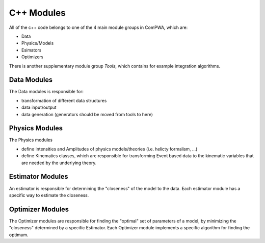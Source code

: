 C++ Modules
===========

All of the c++ code belongs to one of the 4 main module groups in ComPWA,
which are:

- Data
- Physics/Models
- Esimators
- Optimizers

There is another supplementary module group `Tools`, which contains for example
integration algorithms.

Data Modules
------------

The Data modules is responsible for:

- transformation of different data structures
- data input/output
- data generation (generators should be moved from tools to here)


Physics Modules
---------------

The Physics modules

- define Intensities and Amplitudes of physics models/theories
  (i.e. helicty formalism, ...)
- define Kinematics classes, which are responsible for transforming Event based
  data to the kinematic variables that are needed by the underlying theory.

Estimator Modules
-----------------

An estimator is responsible for determining the "closeness" of the model to the data.
Each estimator module has a specific way to estimate the closeness.

Optimizer Modules
-----------------

The Optimizer modules are responsible for finding the "optimal" set of
parameters of a model, by minimizing the "closeness" determined by a specific
Estimator.
Each Optimizer module implements a specific algorithm for finding the optimum.